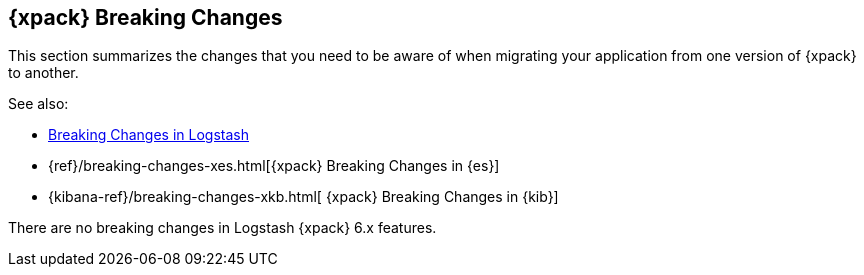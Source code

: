 [role="xpack"]
[[breaking-changes-xls]]
== {xpack} Breaking Changes

This section summarizes the changes that you need to be aware of when migrating
your application from one version of {xpack} to another.

See also:

* <<breaking-changes,Breaking Changes in Logstash>>
* {ref}/breaking-changes-xes.html[{xpack} Breaking Changes in {es}]
* {kibana-ref}/breaking-changes-xkb.html[ {xpack} Breaking Changes in {kib}]

There are no breaking changes in Logstash {xpack} 6.x features.
